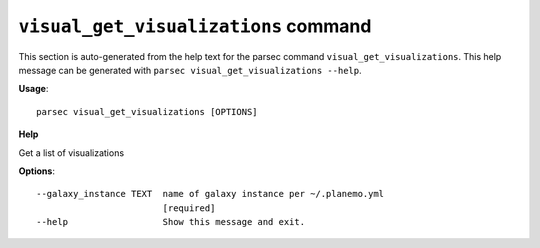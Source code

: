 
``visual_get_visualizations`` command
===============================

This section is auto-generated from the help text for the parsec command
``visual_get_visualizations``. This help message can be generated with ``parsec visual_get_visualizations
--help``.

**Usage**::

    parsec visual_get_visualizations [OPTIONS]

**Help**

Get a list of visualizations

**Options**::


      --galaxy_instance TEXT  name of galaxy instance per ~/.planemo.yml
                              [required]
      --help                  Show this message and exit.
    
